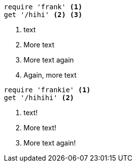 //vale-fixture
[source,ruby]
----
require 'frank' <1>
get '/hihi' <2> <3>
----
<1> text
<2> More text
<3> More text again
<4> Again, more text

//vale-fixture
[source,ruby]
----
require 'frankie' <1>
get '/hihihi' <2>
----
<1> text!
<2> More text!
<3> More text again!

